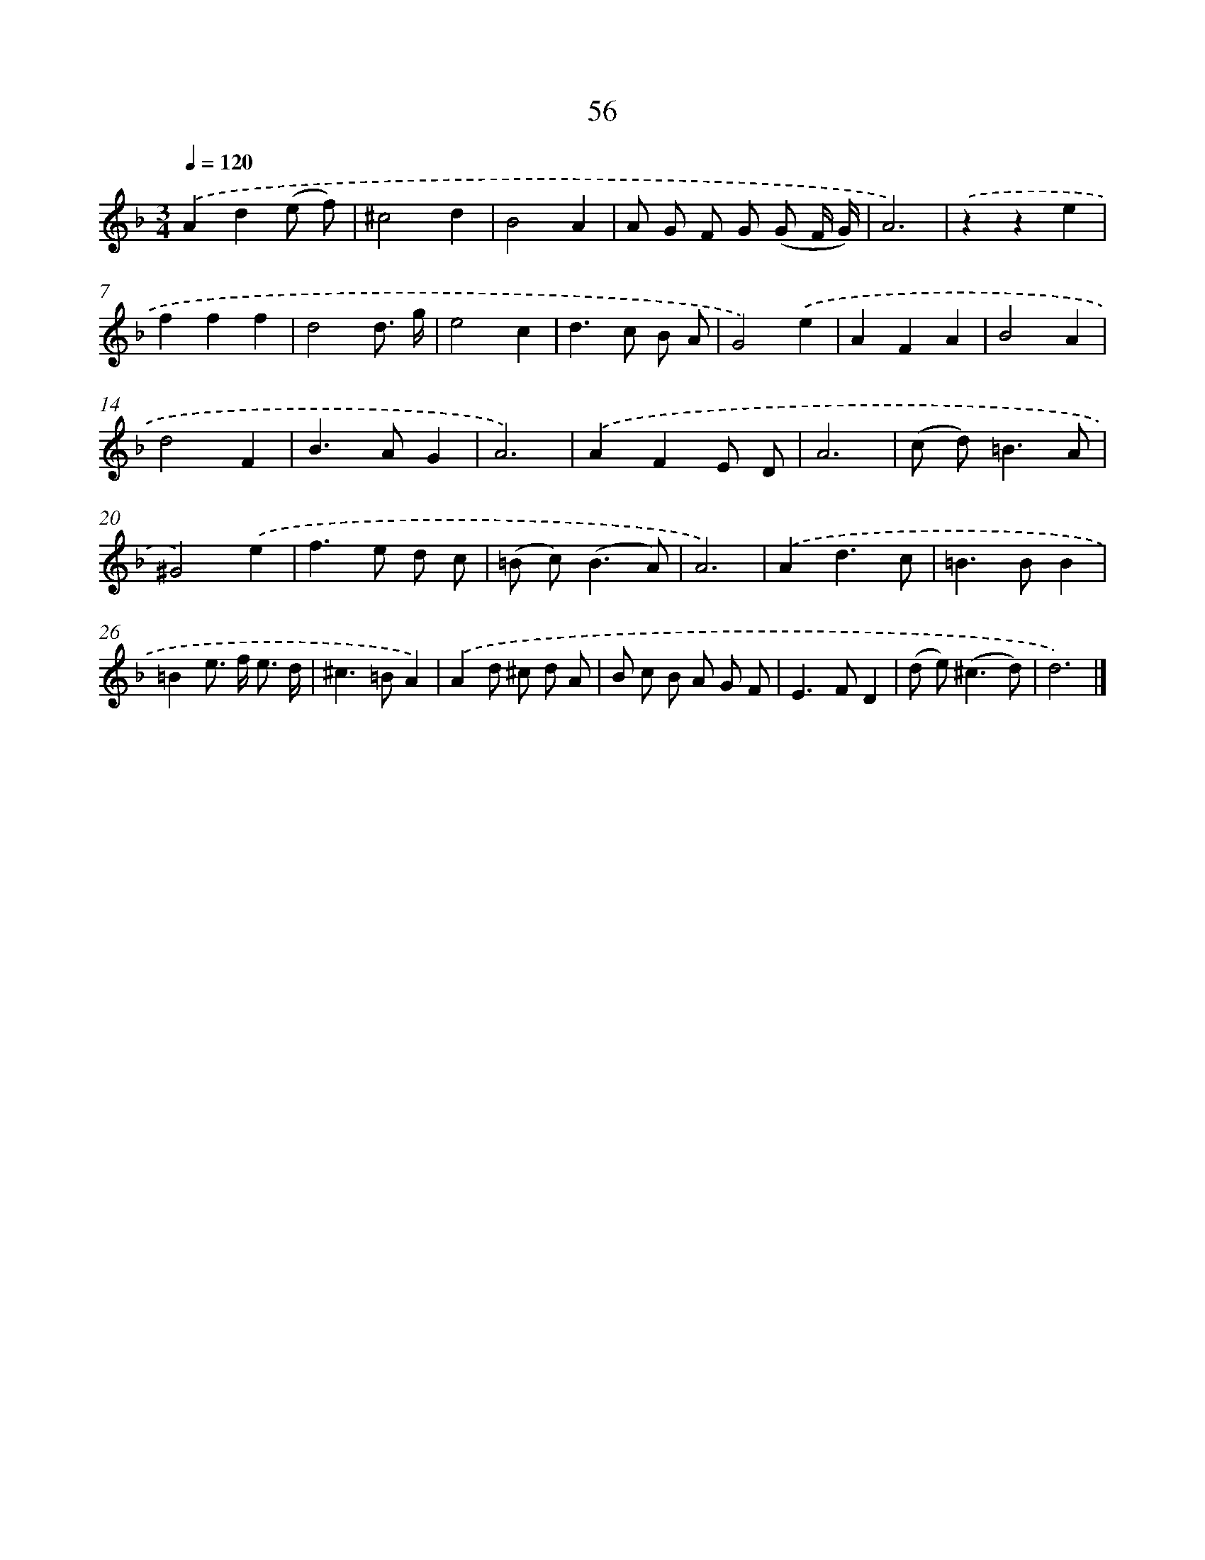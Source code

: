 X: 11366
T: 56
%%abc-version 2.0
%%abcx-abcm2ps-target-version 5.9.1 (29 Sep 2008)
%%abc-creator hum2abc beta
%%abcx-conversion-date 2018/11/01 14:37:14
%%humdrum-veritas 1860294380
%%humdrum-veritas-data 3052987318
%%continueall 1
%%barnumbers 0
L: 1/8
M: 3/4
Q: 1/4=120
K: F clef=treble
.('A2d2(e f) |
^c4d2 |
B4A2 |
A G F G (G F/ G/) |
A6) |
.('z2z2e2 |
f2f2f2 |
d4d3/ g/ |
e4c2 |
d2>c2 B A |
G4).('e2 |
A2F2A2 |
B4A2 |
d4F2 |
B2>A2G2 |
A6) |
.('A2F2E D |
A6 |
(c d2<)=B2A |
^G4).('e2 |
f2>e2 d c |
(=B c2<)(B2A) |
A6) |
.('A2d3c |
=B2>B2B2 |
=B2e> f e3/ d/ |
^c2>=B2A2) |
.('A2d ^c d A |
B c B A G F |
E2>F2D2 |
(d e2<)(^c2d) |
d6) |]
